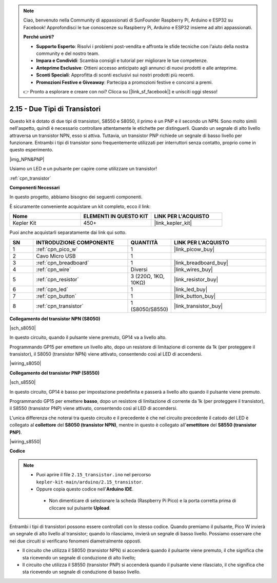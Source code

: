 .. note::

    Ciao, benvenuto nella Community di appassionati di SunFounder Raspberry Pi, Arduino e ESP32 su Facebook! Approfondisci le tue conoscenze su Raspberry Pi, Arduino e ESP32 insieme ad altri appassionati.

    **Perché unirti?**

    - **Supporto Esperto**: Risolvi i problemi post-vendita e affronta le sfide tecniche con l'aiuto della nostra community e del nostro team.
    - **Impara e Condividi**: Scambia consigli e tutorial per migliorare le tue competenze.
    - **Anteprime Esclusive**: Ottieni accesso anticipato agli annunci di nuovi prodotti e alle anteprime.
    - **Sconti Speciali**: Approfitta di sconti esclusivi sui nostri prodotti più recenti.
    - **Promozioni Festive e Giveaway**: Partecipa a promozioni festive e concorsi a premi.

    👉 Pronto a esplorare e creare con noi? Clicca su [|link_sf_facebook|] e unisciti oggi stesso!

.. _ar_transistor:

2.15 - Due Tipi di Transistori
==========================================

Questo kit è dotato di due tipi di transistori, S8550 e S8050, il primo è un PNP e il secondo un NPN. Sono molto simili nell'aspetto, quindi è necessario controllare attentamente le etichette per distinguerli.
Quando un segnale di alto livello attraversa un transistor NPN, esso si attiva. Tuttavia, un transistor PNP richiede un segnale di basso livello per funzionare. Entrambi i tipi di transistor sono frequentemente utilizzati per interruttori senza contatto, proprio come in questo esperimento.

|img_NPN&PNP|

Usiamo un LED e un pulsante per capire come utilizzare un transistor!

:ref:`cpn_transistor`

**Componenti Necessari**

In questo progetto, abbiamo bisogno dei seguenti componenti.

È sicuramente conveniente acquistare un kit completo, ecco il link:

.. list-table::
    :widths: 20 20 20
    :header-rows: 1

    *   - Nome	
        - ELEMENTI IN QUESTO KIT
        - LINK PER L'ACQUISTO
    *   - Kepler Kit	
        - 450+
        - |link_kepler_kit|

Puoi anche acquistarli separatamente dai link qui sotto.

.. list-table::
    :widths: 5 20 5 20
    :header-rows: 1

    *   - SN
        - INTRODUZIONE COMPONENTE	
        - QUANTITÀ
        - LINK PER L'ACQUISTO

    *   - 1
        - :ref:`cpn_pico_w`
        - 1
        - |link_picow_buy|
    *   - 2
        - Cavo Micro USB
        - 1
        - 
    *   - 3
        - :ref:`cpn_breadboard`
        - 1
        - |link_breadboard_buy|
    *   - 4
        - :ref:`cpn_wire`
        - Diversi
        - |link_wires_buy|
    *   - 5
        - :ref:`cpn_resistor`
        - 3 (220Ω, 1KΩ, 10KΩ)
        - |link_resistor_buy|
    *   - 6
        - :ref:`cpn_led`
        - 1
        - |link_led_buy|
    *   - 7
        - :ref:`cpn_button`
        - 1
        - |link_button_buy|
    *   - 8
        - :ref:`cpn_transistor`
        - 1 (S8050/S8550)
        - |link_transistor_buy|

**Collegamento del transistor NPN (S8050)**

|sch_s8050|

In questo circuito, quando il pulsante viene premuto, GP14 va a livello alto.

Programmando GP15 per emettere un livello alto, dopo un resistore di limitazione di corrente da 1k (per proteggere il transistor), il S8050 (transistor NPN) viene attivato, consentendo così al LED di accendersi.

|wiring_s8050|

.. 1. Collega 3V3 e GND del Pico W alla barra di alimentazione della breadboard.
.. #. Collega l'anodo del LED alla barra di alimentazione positiva tramite un resistore da 220Ω.
.. #. Collega il catodo del LED al **collettore** del transistor.
.. #. Collega la base del transistor al pin GP15 tramite un resistore da 1kΩ.
.. #. Collega l'**emettitore** del transistor alla barra di alimentazione negativa.
.. #. Collega un lato del pulsante al pin GP14 e utilizza un resistore da 10kΩ per collegare lo stesso lato alla barra di alimentazione negativa. L'altro lato al bus di alimentazione positivo.

.. .. nota::
..     * L'anello colorato del resistore da 220Ω è rosso, rosso, nero, nero e marrone.
..     * L'anello colorato del resistore da 1kΩ è marrone, nero, nero, marrone e marrone.
..     * L'anello colorato del resistore da 10kΩ è marrone, nero, nero, rosso e marrone.

**Collegamento del transistor PNP (S8550)**

|sch_s8550|

In questo circuito, GP14 è basso per impostazione predefinita e passerà a livello alto quando il pulsante viene premuto.

Programmando GP15 per emettere **basso**, dopo un resistore di limitazione di corrente da 1k (per proteggere il transistor), il S8550 (transistor PNP) viene attivato, consentendo così al LED di accendersi.

L'unica differenza che noterai tra questo circuito e il precedente è che nel circuito precedente il catodo del LED è collegato al **collettore** del **S8050 (transistor NPN)**, mentre in questo è collegato all'**emettitore** del **S8550 (transistor PNP)**.

|wiring_s8550|

.. 1. Collega 3V3 e GND del Pico W alla barra di alimentazione della breadboard.
.. #. Collega l'anodo del LED alla barra di alimentazione positiva tramite un resistore da 220Ω.
.. #. Collega il catodo del LED all'**emettitore** del transistor.
.. #. Collega la base del transistor al pin GP15 tramite un resistore da 1kΩ.
.. #. Collega il **collettore** del transistor alla barra di alimentazione negativa.

**Codice**

.. note::

   * Puoi aprire il file ``2.15_transistor.ino`` nel percorso ``kepler-kit-main/arduino/2.15_transistor``. 
   * Oppure copia questo codice nell'**Arduino IDE**.


    * Non dimenticare di selezionare la scheda (Raspberry Pi Pico) e la porta corretta prima di cliccare sul pulsante **Upload**.



.. raw:: html
    
    <iframe src=https://create.arduino.cc/editor/sunfounder01/77c437de-028f-47c1-9d79-177e90eb0599/preview?embed style="height:510px;width:100%;margin:10px 0" frameborder=0></iframe>

Entrambi i tipi di transistori possono essere controllati con lo stesso codice. Quando premiamo il pulsante, Pico W invierà un segnale di alto livello al transistor; quando lo rilasciamo, invierà un segnale di basso livello.
Possiamo osservare che nei due circuiti si verificano fenomeni diametralmente opposti.

* Il circuito che utilizza il S8050 (transistor NPN) si accenderà quando il pulsante viene premuto, il che significa che sta ricevendo un segnale di conduzione di alto livello;
* Il circuito che utilizza il S8550 (transistor PNP) si accenderà quando il pulsante viene rilasciato, il che significa che sta ricevendo un segnale di conduzione di basso livello.
